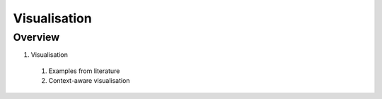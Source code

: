 Visualisation
=============

Overview
--------

1. Visualisation
  #. Examples from literature
  #. Context-aware visualisation